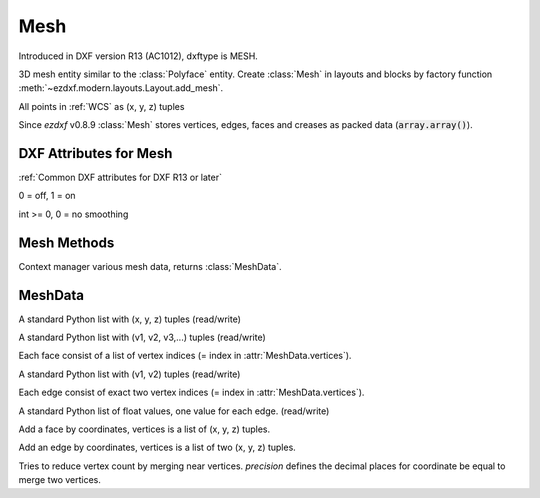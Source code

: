Mesh
====

.. class:: Mesh(GraphicEntity)

    Introduced in DXF version R13 (AC1012), dxftype is MESH.

    3D mesh entity similar to the :class:`Polyface` entity. Create :class:`Mesh` in layouts and
    blocks by factory function :meth:`~ezdxf.modern.layouts.Layout.add_mesh`.

    All points in :ref:`WCS` as (x, y, z) tuples

    Since *ezdxf* v0.8.9 :class:`Mesh` stores vertices, edges, faces and creases as packed data (:code:`array.array()`).

DXF Attributes for Mesh
-----------------------

:ref:`Common DXF attributes for DXF R13 or later`

.. attribute:: Mesh.dxf.version

.. attribute:: Mesh.dxf.blend_crease

0 = off, 1 = on

.. attribute:: Mesh.dxf.subdivision_levels

int >= 0, 0 = no smoothing

Mesh Methods
------------

.. method:: Mesh.edit_data()

Context manager various mesh data, returns :class:`MeshData`.

.. seealso::

    :ref:`tut_image`

MeshData
--------

.. class:: MeshData

.. attribute:: MeshData.vertices

A standard Python list with (x, y, z) tuples (read/write)

.. attribute:: MeshData.faces

A standard Python list with (v1, v2, v3,...) tuples (read/write)

Each face consist of a list of vertex indices (= index in :attr:`MeshData.vertices`).

.. attribute:: MeshData.edges

A standard Python list with (v1, v2) tuples (read/write)

Each edge consist of exact two vertex indices (= index in :attr:`MeshData.vertices`).

.. attribute:: MeshData.edge_crease_values

A standard Python list of float values, one value for each edge. (read/write)

.. method:: MeshData.add_face(vertices)

Add a face by coordinates, vertices is a list of (x, y, z) tuples.

.. method:: MeshData.add_edge(vertices)

Add an edge by coordinates, vertices is a list of two (x, y, z) tuples.

.. method:: MeshData.optimize(precision=6)

Tries to reduce vertex count by merging near vertices. *precision* defines the decimal places for coordinate
be equal to merge two vertices.

.. seealso::

    :ref:`tut_mesh`
